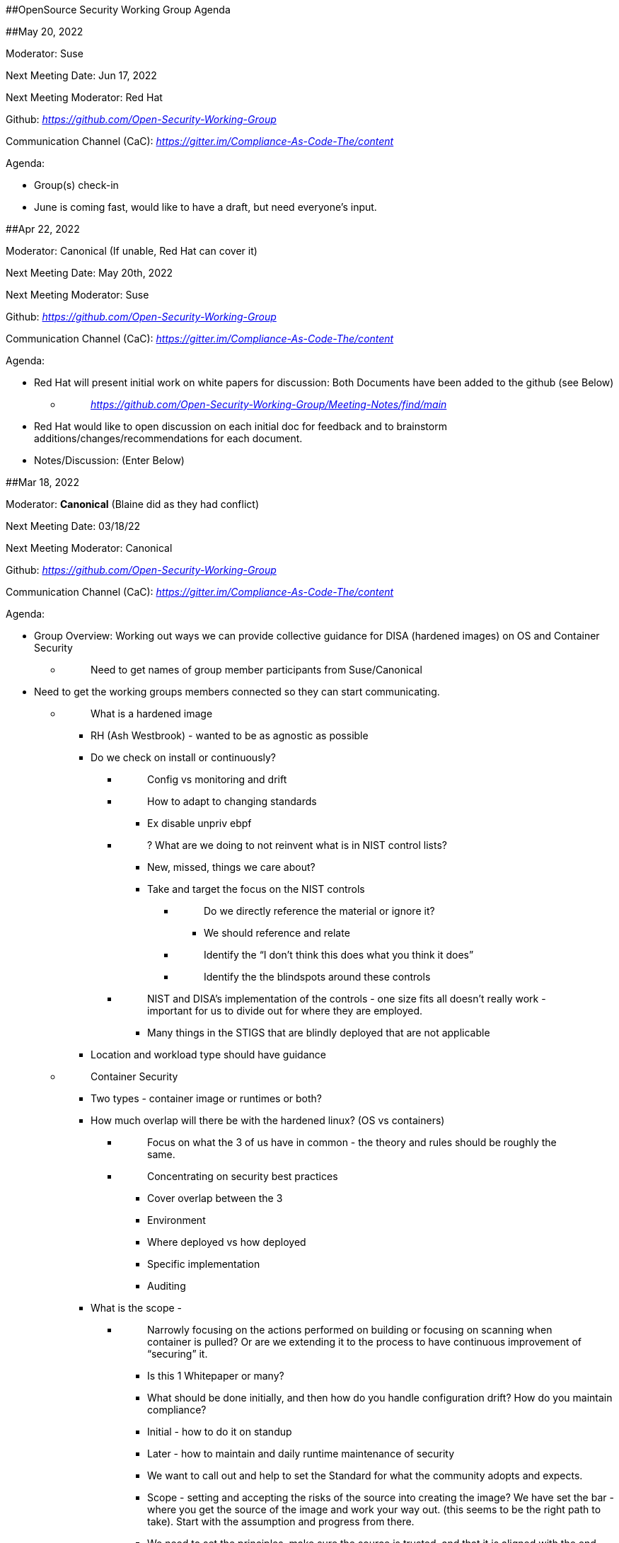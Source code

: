 [#anchor]####OpenSource Security Working Group Agenda

[#anchor-1]####May 20, 2022

Moderator: Suse

Next Meeting Date: Jun 17, 2022

Next Meeting Moderator: Red Hat

Github:
https://github.com/Open-Security-Working-Group[_https://github.com/Open-Security-Working-Group_]

Communication Channel (CaC):
https://gitter.im/Compliance-As-Code-The/content[_https://gitter.im/Compliance-As-Code-The/content_]

Agenda:

* Group(s) check-in
* June is coming fast, would like to have a draft, but need everyone’s
input.

[#anchor-2]####Apr 22, 2022

Moderator: Canonical (If unable, Red Hat can cover it)

Next Meeting Date: May 20th, 2022

Next Meeting Moderator: Suse

Github:
https://github.com/Open-Security-Working-Group[_https://github.com/Open-Security-Working-Group_]

Communication Channel (CaC):
https://gitter.im/Compliance-As-Code-The/content[_https://gitter.im/Compliance-As-Code-The/content_]

Agenda:

* Red Hat will present initial work on white papers for discussion: Both
Documents have been added to the github (see Below)
** {blank}
+
____
https://github.com/Open-Security-Working-Group/Meeting-Notes/find/main[_https://github.com/Open-Security-Working-Group/Meeting-Notes/find/main_]
____
* Red Hat would like to open discussion on each initial doc for feedback
and to brainstorm additions/changes/recommendations for each document.
* Notes/Discussion: (Enter Below)

[#anchor-3]####Mar 18, 2022

Moderator: [line-through]*Canonical* (Blaine did as they had conflict)

Next Meeting Date: 03/18/22

Next Meeting Moderator: Canonical

Github:
https://github.com/Open-Security-Working-Group[_https://github.com/Open-Security-Working-Group_]

Communication Channel (CaC):
https://gitter.im/Compliance-As-Code-The/content[_https://gitter.im/Compliance-As-Code-The/content_]

Agenda:

* Group Overview: Working out ways we can provide collective guidance
for DISA (hardened images) on OS and Container Security
** {blank}
+
____
Need to get names of group member participants from Suse/Canonical
____
* Need to get the working groups members connected so they can start
communicating.
** {blank}
+
____
What is a hardened image
____
*** RH (Ash Westbrook) - wanted to be as agnostic as possible
*** Do we check on install or continuously?
**** {blank}
+
____
Config vs monitoring and drift
____
**** {blank}
+
____
How to adapt to changing standards
____
***** Ex disable unpriv ebpf
**** {blank}
+
____
? What are we doing to not reinvent what is in NIST control lists?
____
***** New, missed, things we care about?
***** Take and target the focus on the NIST controls
****** {blank}
+
____
Do we directly reference the material or ignore it?
____
******* We should reference and relate
****** {blank}
+
____
Identify the “I don’t think this does what you think it does”
____
****** {blank}
+
____
Identify the the blindspots around these controls
____
**** {blank}
+
____
NIST and DISA’s implementation of the controls - one size fits all
doesn’t really work - important for us to divide out for where they are
employed.
____
***** Many things in the STIGS that are blindly deployed that are not
applicable
*** Location and workload type should have guidance
** {blank}
+
____
Container Security
____
*** Two types - container image or runtimes or both?
*** How much overlap will there be with the hardened linux? (OS vs
containers)
**** {blank}
+
____
Focus on what the 3 of us have in common - the theory and rules should
be roughly the same.
____
**** {blank}
+
____
Concentrating on security best practices
____
***** Cover overlap between the 3
***** Environment
***** Where deployed vs how deployed
***** Specific implementation
***** Auditing
*** What is the scope -
**** {blank}
+
____
Narrowly focusing on the actions performed on building or focusing on
scanning when container is pulled? Or are we extending it to the process
to have continuous improvement of “securing” it.
____
***** Is this 1 Whitepaper or many?
***** What should be done initially, and then how do you handle
configuration drift? How do you maintain compliance?
***** Initial - how to do it on standup
***** Later - how to maintain and daily runtime maintenance of security
***** We want to call out and help to set the Standard for what the
community adopts and expects.
***** Scope - setting and accepting the risks of the source into
creating the image? We have set the bar - where you get the source of
the image and work your way out. (this seems to be the right path to
take). Start with the assumption and progress from there.
***** We need to set the principles, make sure the source is trusted,
and that it is aligned with the end-goal principles from the beginning.
** {blank}
+
____
Goal is to have initial whitepaper set by June
____
* Need to have specific guidance for containers and STIG (hardening)
that makes sense for deployment
** {blank}
+
____
Containers are not a General Purpose Operating System (GPOS)
____
*** Some are technical powerhouses trying to deploy
*** Others are smaller, need security, but need help with the execution
and deployment to do it right
**** {blank}
+
____
What do I do first?
____
**** {blank}
+
____
Where do I start
____
**** {blank}
+
____
They have been underserved.
____
* Concerns to create the image that security is something that is just
“the press of the button”
** {blank}
+
____
Hardening is more than just settings
____
** {blank}
+
____
How do you know what should be allowed vs forbidden? How do they know
that it is working correctly?
____
*** Need to keep focus on the complexity of the idea, help to point to
where to find help
*** This could be a large effort to meet all the concerns - we need to
determine the standard and provide the guidance to what the standard
should be.
**** {blank}
+
____
Scaffolding the assistance should be up to the companies and partners to
provide the applications
____
** {blank}
+
____
Linus is based on modules or types of granularity
____
*** The steps of hardening depend on the types and kinds of packages you
have installed
*** What is the base, maybe create a modular standard for different
types of deployments.
**** {blank}
+
____
Could the packages provide hardening guidance if they are installed
____
**** {blank}
+
____
Create a technical standard that brings in the hardening recommendations
as the packages, or workloads are installed? (may be technical
implementation)
____
***** Focus on standard across the board
****** {blank}
+
____
FIPS, root, example may be too much minutiae
____
*** Focus on our recommendations on how we should harden secure a
containerized workload
** {blank}
+
____
Theories around fundamentals
____
* AI: Blaine will send and email with the names we have so far to help
lead the working groups from each company, will start to connect them so
they can start working together offline in between monthly sessions.
* Workgroup Updates
** {blank}
+
____
Will start working and collaborating.
____

[#anchor-4]####Feb 18, 2022

Moderator: Steering Committee

Next Meeting Date: 03/18/22

Next Meeting Moderator: Canonical

Github:
https://github.com/Open-Security-Working-Group[_https://github.com/Open-Security-Working-Group_]

Communication Channel (CaC):
https://gitter.im/Compliance-As-Code-The/content[_https://gitter.im/Compliance-As-Code-The/content_]

Agenda:

* Welcome, guidance, housekeeping
** {blank}
+
____
Collaboration space:
____
** {blank}
+
____
What we need…
____
** {blank}
+
____
Rotating Moderation (alphabetical by company)
____
* Introduction of WG Topics
** {blank}
+
____
“What makes Linux hardened (OS)?”
____
** {blank}
+
____
“What is a hardened container?”
____
* Notes:
** {blank}
+
____
Introduction,housekeeping
____
** {blank}
+
____
Decisions: Working groups work async (collab in space between meetings)
and then update the working group in the monthly meeting. Goal date of
Jul 1, 2022 to have a publishable collaborative white paper available to
the community.
____
** {blank}
+
____
Questions:
____
*** Need to see representatives from CIS/DISA/others. Can we see more of
their contributions?
**** {blank}
+
____
This is the goal - they will provide more once they see we have valuable
information to start with. They want to see that we are invested, and
providing targeted advice, valuable opinions.
____
*** Thinking about upstream projects (like Compliance as Code) - need to
know how it relates to the standing of the standards by DISA.
**** {blank}
+
____
One of the projects that could benefit from this work.
____
**** {blank}
+
____
Add in specific certification issues - to drive easier mapping and
contributions that meet the needs of meeting the certifications and
profile requirements.
____
** {blank}
+
____
Who will drive/lead the working groups? (Take home AI - with first
collaboration sessions to set. Group leaders emailed to Blaine/Amy by
end of next week (Feb 25)) - at least one person per company and be
willing to work in the CaC workspace where needed.
____
** {blank}
+
____
DISA/etc will not join right away - may we think from different PoV -
each vendor to ask specific set of questions to understand our clients
needs? When we know these needs, then we can know what the goals of the
future workshops should be?
____
*** Agreed - we share in a way that allows us to collab
*** Think about sufficiency - are we fully or partially supporting it?
How do we know when we are compliant/complete? (CaC application)
*** Customers are asking us for help “what does hardening mean?” - STIG
is very long and hard to understand and does it fully protect? Or just a
niche environment? Other options are the more generic (guidelines) of
the
https://www.bsi.bund.de/EN/TheBSI/BSIAct/bsiact_node.html;jsessionid=4358FF4E94D8B745B57481309AB89662.internet472[_BSI
(german standards)_] - how do you secure an IT landscape, and is
modularized.
**** {blank}
+
____
Refine over time
____
**** {blank}
+
____
Be able to answer the right questions over the right topics
____
**** {blank}
+
____
Needs to be a top-down approach - and how to get comprehensive approach
(question/answer approach)
____
* AIs:
** {blank}
+
____
Fill in working group members (email to Blaine Stone or
mailto:afarley@redhat.com[_Amy Farley_] by end of next week (Feb 25))
____
** {blank}
+
____
Set the working group leaders from each of the vendors, (email to Blaine
Stone or mailto:afarley@redhat.com[_Amy Farley_] by end of next week
(Feb 25))
____
*** Working groups encouraged to start working together by March 4th,
2022.(email to Blaine Stone or Amy Farley by end of next week (Feb 25))
*** (email to Blaine Stone or Amy Farley by end of next week (Feb 25))
*** 

[#anchor-5]####Steering Committee:

[cols=",,,",]
|===
|Company |Contributor |Role |Email
|Canonical |Mossimo | |
|Red Hat |Amy Farley |Product Manager - Security |afarley@redhat.com
|Red Hat |Andrea Hall | |ahall@redhat.com
|SUSE |Blaine Stone | |blaine.stone@suse.com
| | | |
|===

[#anchor-6]####Contributors: (Working Group Leaders will have ** by name
and bold focus)

[cols=",,,,",]
|===
|Company |Contributor |Role |Topic Focus (OS/Container/Both) |Email

|Canonical | | | |

|Red Hat |mailto:mhaicman@redhat.com[_Marek Haicman_] |Product Owner -
Compliance |Both |mhaicman@redhat.com

|Red Hat | | | |

|SUSE | | | |

|Red Hat |*Ian Tewksbury*** |Senior Principal Architect |Containers
|itewk@redhat.com

|Red Hat |Gus Parvin |Principal Software Engineer |Containers
|gparvin@redhat.com

|Red Hat |Kevin O'Donnell |Senior Principal Architect |Both
|kodonnel@redhat.com

|Red Hat |Kenny Peeples |Principal Architect |Both |kpeeples@redhat.com

|Red Hat |Trevor Bryant |Solution Architect |Both
|trevorbryant@redhat.com

|Red Hat |Joshua Loscar |Senior Technical Account Manager |Both
|jloscar@redhat.com

|Red Hat |*Mark Salowitz*** |Secure Infrastructure Architect |Linux
|msalowit@redhat.com

|Red Hat |Steven Grubb |Senior Principal Software Engineer |Both
|sgrubb@redhat.com

|Red Hat |Ash Westbrook |Senior Field Product Manager |Both
|awestbro@redhat.com
|===

[#anchor-7]####Companies/Moderation Rotation

[cols=",",]
|===
|*Company* |*Moderation (move * down after each meeting)*
|Canonical |Mar 18, 2022
|CIS |
|DISA |
|Red Hat |
|SUSE |
|===
